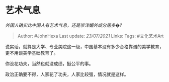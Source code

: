 * 艺术气息
  :PROPERTIES:
  :CUSTOM_ID: 艺术气息
  :END:

/外国人确实比中国人有艺术气息，还是崇洋媚外成分居多�?/

#+BEGIN_QUOTE
  Author: #JohnHexa Last update: /23/07/2021/ Links: Tags: #文化艺术Art
#+END_QUOTE

说实话，就算是大学、专业美院这一级，中国基本没有多少合格靠谱的美学教育，更不用谈美学基础教育了。

你没花功夫，当然也就没成绩，挺公平的事。

政治正确要不得，人家花了功夫，人家比较强，情况就是这样。
